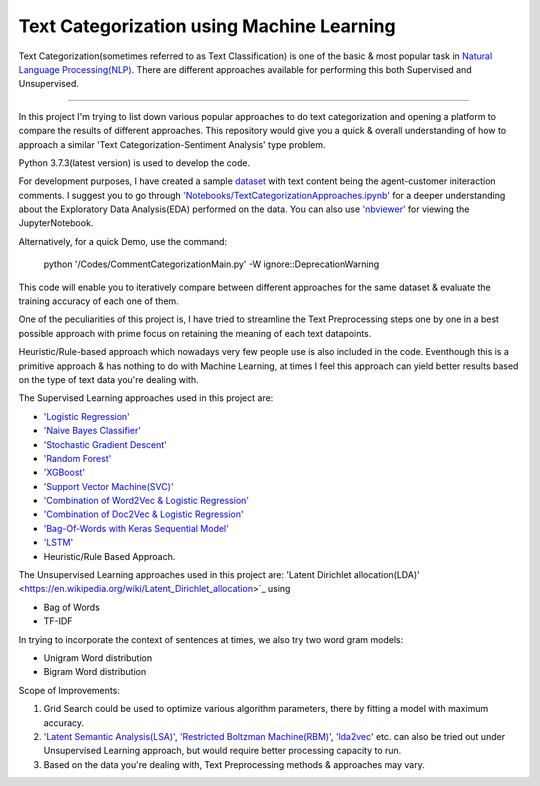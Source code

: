 Text Categorization using Machine Learning
==========

Text Categorization(sometimes referred to as Text Classification) is one of the basic & most popular task in `Natural Language Processing(NLP) <https://en.wikipedia.org/wiki/Natural_language_processing>`_. There are different approaches available for performing this both Supervised and Unsupervised.

.. image:: https://upload.wikimedia.org/wikipedia/commons/d/d9/Library-shelves-bibliographies-Graz.jpg
-----------

In this project I'm trying to list down various popular approaches to do text categorization and opening a platform to compare the results of different approaches. This repository would give you a quick & overall understanding of how to approach a similar 'Text Categorization-Sentiment Analysis' type problem.

Python 3.7.3(latest version) is used to develop the code.

For development purposes, I have created a sample `dataset <https://github.com/avinashok/TextCategorization/blob/master/Data/CustomerInteractionData.csv>`_ with text content being the agent-customer initeraction comments. I suggest you to go through `'Notebooks/TextCategorizationApproaches.ipynb' <https://github.com/avinashok/TextCategorization/blob/master/Notebooks/TextCategorizationApproaches.ipynb>`_ for a deeper understanding about the Exploratory Data Analysis(EDA) performed on the data. You can also use `'nbviewer' <https://nbviewer.jupyter.org/>`_ for viewing the JupyterNotebook.

Alternatively, for a quick Demo, use the command:

    python '/Codes/CommentCategorizationMain.py' -W ignore::DeprecationWarning

This code will enable you to iteratively compare between different approaches for the same dataset & evaluate the training accuracy of each one of them.

One of the peculiarities of this project is, I have tried to streamline the Text Preprocessing steps one by one in a best possible approach with prime focus on retaining the meaning of each text datapoints.

Heuristic/Rule-based approach which nowadays very few people use is also included in the code. Eventhough this is a primitive approach & has nothing to do with Machine Learning, at times I feel this approach can yield better results based on the type of text data you're dealing with.

The Supervised Learning approaches used in this project are:

- `'Logistic Regression' <https://en.wikipedia.org/wiki/Logistic_regression>`_
- `'Naive Bayes Classifier' <https://en.wikipedia.org/wiki/Naive_Bayes_classifier>`_
- `'Stochastic Gradient Descent' <https://en.wikipedia.org/wiki/Stochastic_gradient_descent>`_
- `'Random Forest' <https://en.wikipedia.org/wiki/Random_forest>`_
- `'XGBoost' <https://en.wikipedia.org/wiki/XGBoost>`_
- `'Support Vector Machine(SVC)' <https://en.wikipedia.org/wiki/Support-vector_machine>`_
- `'Combination of Word2Vec & Logistic Regression' <https://towardsdatascience.com/multi-class-text-classification-with-doc2vec-logistic-regression-9da9947b43f4>`_
- `'Combination of Doc2Vec & Logistic Regression' <https://towardsdatascience.com/multi-class-text-classification-with-doc2vec-logistic-regression-9da9947b43f4>`_
- `'Bag-Of-Words with Keras Sequential Model' <https://keras.io/getting-started/sequential-model-guide/>`_
- `'LSTM' <https://en.wikipedia.org/wiki/Long_short-term_memory>`_
- Heuristic/Rule Based Approach.

The Unsupervised Learning approaches used in this project are:
'Latent Dirichlet allocation(LDA)' <https://en.wikipedia.org/wiki/Latent_Dirichlet_allocation>`_ using 

- Bag of Words
- TF-IDF

In trying to incorporate the context of sentences at times, we also try two word gram models:

- Unigram Word distribution
- Bigram Word distribution


Scope of Improvements:

1) Grid Search could be used to optimize various algorithm parameters, there by fitting a model with maximum accuracy.

2) `'Latent Semantic Analysis(LSA)' <https://en.wikipedia.org/wiki/Latent_semantic_analysis>`_, `'Restricted Boltzman Machine(RBM)' <https://en.wikipedia.org/wiki/Restricted_Boltzmann_machine>`_, `'lda2vec' <https://arxiv.org/abs/1605.02019>`_ etc. can also be tried out under Unsupervised Learning approach, but would require better processing capacity to run.

3) Based on the data you're dealing with, Text Preprocessing methods & approaches may vary.
